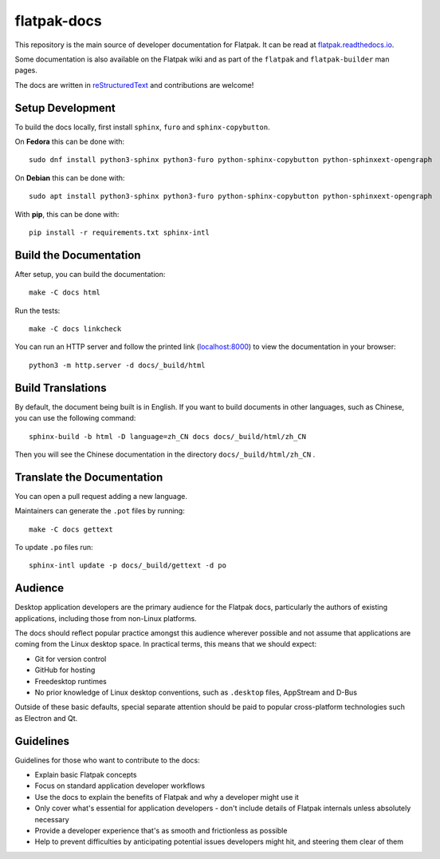 flatpak-docs
============

This repository is the main source of developer documentation for Flatpak. It
can be read at `flatpak.readthedocs.io <http://flatpak.readthedocs.io/>`_.

Some documentation is also available on the Flatpak wiki and as part of the
``flatpak`` and ``flatpak-builder`` man pages.

The docs are written in `reStructuredText
<http://www.sphinx-doc.org/rest.html>`_ and contributions are welcome!

Setup Development
-----------------

To build the docs locally, first install ``sphinx``, ``furo`` and
``sphinx-copybutton``.

On **Fedora** this can be done with::

  sudo dnf install python3-sphinx python3-furo python-sphinx-copybutton python-sphinxext-opengraph

On **Debian** this can be done with::

  sudo apt install python3-sphinx python3-furo python-sphinx-copybutton python-sphinxext-opengraph

With **pip**, this can be done with::

  pip install -r requirements.txt sphinx-intl

Build the Documentation
-----------------------

After setup, you can build the documentation::

  make -C docs html

Run the tests::

  make -C docs linkcheck

You can run an HTTP server and follow the printed link
(`localhost:8000 <http://localhost:8000>`_)
to view the documentation in your browser::

  python3 -m http.server -d docs/_build/html

Build Translations
------------------

By default, the document being built is in English. If you want to build
documents in other languages, such as Chinese, you can use the following
command::

  sphinx-build -b html -D language=zh_CN docs docs/_build/html/zh_CN

Then you will see the Chinese documentation in the directory
``docs/_build/html/zh_CN`` .

Translate the Documentation
---------------------------

You can open a pull request adding a new language.

Maintainers can generate the ``.pot`` files by running::

  make -C docs gettext

To update ``.po`` files run::

  sphinx-intl update -p docs/_build/gettext -d po

Audience
--------

Desktop application developers are the primary audience for the Flatpak
docs, particularly the authors of existing applications, including those
from non-Linux platforms.

The docs should reflect popular practice amongst this audience wherever
possible and not assume that applications are coming from the Linux desktop
space. In practical terms, this means that we should expect:

- Git for version control
- GitHub for hosting
- Freedesktop runtimes
- No prior knowledge of Linux desktop conventions, such as ``.desktop``
  files, AppStream and D-Bus

Outside of these basic defaults, special separate attention should be paid
to popular cross-platform technologies such as Electron and Qt.

Guidelines
----------

Guidelines for those who want to contribute to the docs:

- Explain basic Flatpak concepts
- Focus on standard application developer workflows
- Use the docs to explain the benefits of Flatpak and why a developer might
  use it
- Only cover what's essential for application developers - don't include
  details of Flatpak internals unless absolutely necessary
- Provide a developer experience that's as smooth and frictionless as possible
- Help to prevent difficulties by anticipating potential issues developers
  might hit, and steering them clear of them
